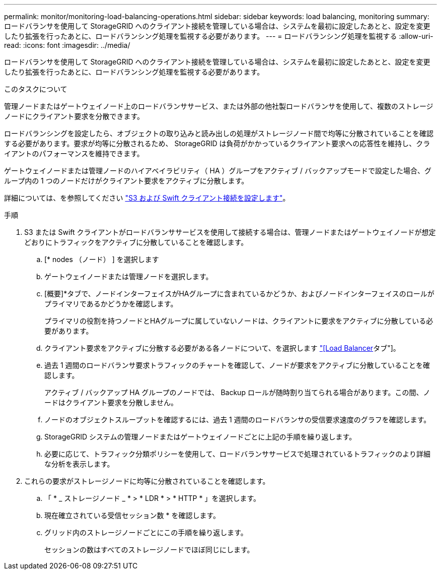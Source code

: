 ---
permalink: monitor/monitoring-load-balancing-operations.html 
sidebar: sidebar 
keywords: load balancing, monitoring 
summary: ロードバランサを使用して StorageGRID へのクライアント接続を管理している場合は、システムを最初に設定したあとと、設定を変更したり拡張を行ったあとに、ロードバランシング処理を監視する必要があります。 
---
= ロードバランシング処理を監視する
:allow-uri-read: 
:icons: font
:imagesdir: ../media/


[role="lead"]
ロードバランサを使用して StorageGRID へのクライアント接続を管理している場合は、システムを最初に設定したあとと、設定を変更したり拡張を行ったあとに、ロードバランシング処理を監視する必要があります。

.このタスクについて
管理ノードまたはゲートウェイノード上のロードバランササービス、または外部の他社製ロードバランサを使用して、複数のストレージノードにクライアント要求を分散できます。

ロードバランシングを設定したら、オブジェクトの取り込みと読み出しの処理がストレージノード間で均等に分散されていることを確認する必要があります。要求が均等に分散されるため、 StorageGRID は負荷がかかっているクライアント要求への応答性を維持し、クライアントのパフォーマンスを維持できます。

ゲートウェイノードまたは管理ノードのハイアベイラビリティ（ HA ）グループをアクティブ / バックアップモードで設定した場合、グループ内の 1 つのノードだけがクライアント要求をアクティブに分散します。

詳細については、を参照してください link:../admin/configuring-client-connections.html["S3 および Swift クライアント接続を設定します"]。

.手順
. S3 または Swift クライアントがロードバランササービスを使用して接続する場合は、管理ノードまたはゲートウェイノードが想定どおりにトラフィックをアクティブに分散していることを確認します。
+
.. [* nodes （ノード） ] を選択します
.. ゲートウェイノードまたは管理ノードを選択します。
.. [概要]*タブで、ノードインターフェイスがHAグループに含まれているかどうか、およびノードインターフェイスのロールがプライマリであるかどうかを確認します。
+
プライマリの役割を持つノードとHAグループに属していないノードは、クライアントに要求をアクティブに分散している必要があります。

.. クライアント要求をアクティブに分散する必要がある各ノードについて、を選択します link:viewing-load-balancer-tab.html["[Load Balancer]タブ"]。
.. 過去 1 週間のロードバランサ要求トラフィックのチャートを確認して、ノードが要求をアクティブに分散していることを確認します。
+
アクティブ / バックアップ HA グループのノードでは、 Backup ロールが随時割り当てられる場合があります。この間、ノードはクライアント要求を分散しません。

.. ノードのオブジェクトスループットを確認するには、過去 1 週間のロードバランサの受信要求速度のグラフを確認します。
.. StorageGRID システムの管理ノードまたはゲートウェイノードごとに上記の手順を繰り返します。
.. 必要に応じて、トラフィック分類ポリシーを使用して、ロードバランササービスで処理されているトラフィックのより詳細な分析を表示します。


. これらの要求がストレージノードに均等に分散されていることを確認します。
+
.. 「 * _ ストレージノード _ * > * LDR * > * HTTP * 」を選択します。
.. 現在確立されている受信セッション数 * を確認します。
.. グリッド内のストレージノードごとにこの手順を繰り返します。
+
セッションの数はすべてのストレージノードでほぼ同じにします。




